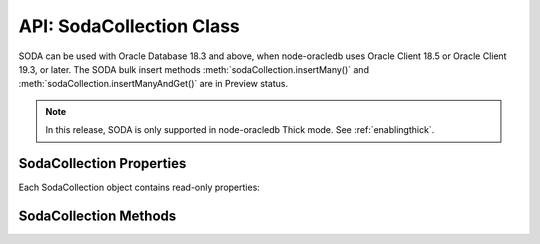 .. _sodacollectionclass:

*************************
API: SodaCollection Class
*************************

SODA can be used with Oracle Database 18.3 and above, when node-oracledb
uses Oracle Client 18.5 or Oracle Client 19.3, or later. The SODA bulk
insert methods :meth:`sodaCollection.insertMany()` and
:meth:`sodaCollection.insertManyAndGet()`
are in Preview status.

.. note::

    In this release, SODA is only supported in node-oracledb Thick mode. See
    :ref:`enablingthick`.

.. _sodacollectionproperties:

SodaCollection Properties
=========================

Each SodaCollection object contains read-only properties:

.. attribute:: sodaCollection.metaData

    .. versionadded:: 3.0

    This read-only property is an object which contains the metaData of the
    current collection. See :ref:`SODA Client-Assigned Keys and
    Collection Metadata <sodaclientkeys>`.

    Its type was changed to Object in node-oracledb 4.0.

.. attribute:: sodaCollection.name

    .. versionadded:: 3.0

    This read-only property is a string which specifies the name of the
    current collection.

.. _sodacollectionmethods:

SodaCollection Methods
======================

.. method:: sodaCollection.createIndex()

    .. versionadded:: 3.0

    **Promise**::

        promise = createIndex(Object indexSpec);

    Creates an index on a SODA collection, to improve the performance of SODA
    query-by-examples (QBE) or enable text searches. See :ref:`sodaindexes`
    for information on indexing.

    Note that a commit should be performed before attempting to create an
    index.

    If :attr:`oracledb.autoCommit` is *true*, and ``createIndex()`` succeeds,
    then any open user transaction is committed.
    Note SODA DDL operations do not commit an open transaction the way that
    SQL always does for DDL statements.

    The parameters of the ``sodaCollection.createIndex()`` method are:

    .. _sodacollcreateindexparams:

    .. list-table-with-summary:: sodaCollection.createIndex() Parameters
        :header-rows: 1
        :class: wy-table-responsive
        :align: center
        :widths: 10 10 30
        :summary: The first column displays the parameter. The second column
          displays the data type of the parameter. The third column displays
          the description of the parameter.

        * - Parameter
          - Data Type
          - Description
        * - ``indexSpec``
          - Object
          - An object with fields as shown in the `SODA Index Specifications (Reference) <https://www.oracle.com/pls/topic/lookup?ctx=dblatest&id=GUID-00C06941-6FFD-4CEB-81B6-9A7FBD577A2C>`__ manual.

    **Callback**:

    If you are using the callback programming style::

        createIndex(Object indexSpec, function(Error error){});

    See :ref:`sodacollcreateindexparams` for information on the parameters.

    The parameters of the callback function ``function(Error error)`` are:

    .. list-table-with-summary::
        :header-rows: 1
        :class: wy-table-responsive
        :align: center
        :widths: 15 30
        :summary: The first column displays the callback function parameter.
          The second column displays the description of the parameter.

        * - Callback Function Parameter
          - Description
        * - Error ``error``
          - If ``createIndex()`` succeeds, ``error`` is NULL. If an error occurs, then ``error`` contains the error message.

    See :ref:`sodaindexes` for more information.

.. method:: sodaCollection.drop()

    .. versionadded:: 3.0

    **Promise**::

        promise = drop();

    Drops the current collection.

    An error such as *ORA-40626* will be returned and the collection will
    not be dropped if there are uncommitted writes to the collection in the
    current transaction.

    If the collection was created with mode
    :ref:`oracledb.SODA_COLL_MAP_MODE <oracledbconstantssoda>`, then
    ``drop()`` will not physically delete the database storage containing
    the collection, and won’t drop SODA indexes. Instead it will simply
    unmap the collection, making it inaccessible to SODA operations.

    If :attr:`oracledb.autoCommit` is true, and ``drop()`` succeeds,
    then any open user transaction is committed. Note
    SODA operations do not commit an open transaction the way that SQL
    always does for DDL statements.

    If the collection was created with custom metadata changing the key
    assignment method to SEQUENCE, the ``drop()`` method will not delete the
    underlying Oracle sequence. This is in case it was created outside SODA.
    To drop the sequence, use the SQL command DROP SEQUENCE after ``drop()``
    has completed.

    Note you should never use SQL DROP TABLE command on the database table
    underlying a collection. This will not clean up SODA’s metadata. If you
    do accidentally execute DROP SQL, you should cleanup the metadata with
    ``drop()`` or execute the SQL statement:
    ``SELECT DBMS_SODA.DROP_COLLECTION('myCollection') FROM DUAL;``.

    **Callback**:

    If you are using the callback programming style::

        drop(function(Error error, Object result){});

    .. _sodacolldropcallback:

    The parameters of the callback function
    ``function(Error error, Object result)`` are:

    .. list-table-with-summary::
        :header-rows: 1
        :class: wy-table-responsive
        :align: center
        :widths: 15 30
        :summary: The first column displays the callback function parameter.
          The second column displays the description of the parameter.

        * - Callback Function Parameter
          - Description
        * - Error ``error``
          - If ``drop()`` succeeds, ``error`` is NULL. It is not an error if the collection does not exist. If an error occurs, then ``error`` contains the error message.
        * - Object ``result``
          - The ``result`` object contains one attribute::

              Boolean dropped

            If the drop operation succeeded, ``dropped`` will be *true*. If no collection was found, ``dropped`` will be *false*.

.. method:: sodaCollection.dropIndex()

    .. versionadded:: 3.0

    **Promise**::

        promise = dropIndex(String indexName [, Object options]);

    Drops the specified index.

    If :attr:`oracledb.autoCommit` is *true*, and ``dropIndex()`` succeeds,
    then any open user transaction is committed.
    Note SODA operations do not commit an open transaction the way that SQL
    always does for DDL statements.

    The parameters of the ``sodaCollection.dropIndex()`` method are:

    .. _sodacolldropindexparams:

    .. list-table-with-summary:: sodaCollection.dropIndex() Parameters
        :header-rows: 1
        :class: wy-table-responsive
        :align: center
        :widths: 10 10 30
        :summary: The first column displays the parameter. The second column
          displays the data type of the parameter. The third column displays
          the description of the parameter.

        * - Parameter
          - Data Type
          - Description
        * - ``indexName``
          - String
          - Name of the index to be dropped.
        * - ``options``
          - Object
          - The ``options`` parameter can have the following attribute::

              Boolean force

            Setting ``force`` to *true* forces dropping of a JSON Search index or Spatial index if the underlying Oracle Database domain index does not permit normal dropping. See `DROP INDEX <https://www.oracle.com/pls/topic/lookup?ctx=dblatest&id=GUID-F60F75DF-2866-4F93-BB7F-8FCE64BF67B6>`__.

    **Callback**:

    If you are using the callback programming style::

        dropIndex(String indexName [, Object options], function(Error error, Object result){});

    See :ref:`sodacolldropindexparams` for information on the ``indexName``
    and ``options`` parameters.

    The parameters of the callback function
    ``function(Error error, Object result)`` are:

    .. list-table-with-summary::
        :header-rows: 1
        :class: wy-table-responsive
        :align: center
        :widths: 15 30
        :summary: The first column displays the callback function parameter.
          The second column displays the description of the parameter.

        * - Callback Function Parameter
          - Description
        * - Error ``error``
          - If ``dropIndex()`` succeeds, ``error`` is NULL. It is not an error if the index does not exist. If an error occurs, then ``error`` contains the error message.
        * - Object ``result``
          - If dropping the index succeeded, ``dropped`` will be *true*. If no index was found, ``dropped`` will be *false*.

    See :ref:`sodaindexes` for an example.

.. method:: sodaCollection.find()

    .. versionadded:: 3.0

    .. code-block:: javascript

        find()

    The synchronous ``find()`` method is used to locate and order a set of
    SODA documents for retrieval, replacement, or removal. It creates and
    returns a :ref:`SodaOperation <sodaoperationclass>` object which is used
    via method chaining with non-terminal and terminal methods described
    below. Note that SodaOperation is an internal object whose attributes
    should not be accessed directly.

    Returns a :ref:`SodaOperation <sodaoperationclass>` object.

    **Example**

    .. code-block:: javascript

        documents = await collection.find().filter({"address.city": "Melbourne", "salary": {"$gt": 500000}}).getDocuments();

    See :ref:`Simple Oracle Document Access (SODA) <sodaoverview>` for more
    examples.

.. method:: sodaCollection.getDataGuide()

    .. versionadded:: 3.0

    **Promise**::

        promise = getDataGuide();

    Infers the schema of a collection of JSON documents at the current time.
    A `JSON data guide <https://www.oracle.com/pls/topic/lookup?ctx=db
    latest&id=GUID-219FC30E-89A7-4189-BC36-7B961A24067C>`__
    shows details like the JSON property names, data types and lengths. It
    is useful for exploring the schema of a collection. The data guide is
    represented as JSON content in a :ref:`SodaDocument <sodadocumentclass>`.

    This method is supported for JSON-only collections which have a
    :meth:`JSON Search index <sodaCollection.createIndex()>` where the
    “dataguide” option is “on”. An error will be returned if a data guide
    cannot be created.

    A data guide is a best effort heuristic and should not be used as a
    schema to validate new JSON documents. The data guide is always
    additive, and does not update itself when documents are deleted. There
    are some limits such as the maximum number of children under one node,
    and the maximum length of a path.

    If :attr:`oracledb.autoCommit` is *true*, and ``getDataGuide()``
    succeeds, then any open user transaction is committed.

    **Callback**:

    If you are using the callback programming style::

        getDataGuide(function(Error error, SodaDocument document){});

    The parameters of the callback function
    ``function(Error error, SodaDocument document)`` are:

    .. list-table-with-summary::
        :header-rows: 1
        :class: wy-table-responsive
        :align: center
        :widths: 15 30
        :summary: The first column displays the callback function parameter.
          The second column displays the description of the parameter.

        * - Callback Function Parameter
          - Description
        * - Error ``error``
          - If ``getDataGuide()`` succeeds, ``error`` is NULL. It is not an error if no document is replaced. If an error occurs, then ``error`` contains the error message.
        * - SodaDocument ``document``
          - The SodaDocument containing JSON content which can be accessed from the document as normal with :meth:`sodaDocument.getContents()`, :meth:`sodaDocument.getContentAsString()`, or :meth:`sodaDocument.getContentAsBuffer()`.

.. method:: sodaCollection.insertMany()

    .. versionadded:: 4.0

    **Promise**::

        promise = insertMany(Array newDocumentContentArray);
        promise = insertMany(Array newSodaDocumentArray);

    This is similar to :meth:`~sodaCollection.insertOne()` however it
    accepts an array of the Objects or SodaDocuments that ``insertOne()``
    accepts. When inserting multiple documents, using ``insertMany()`` is
    recommended in preference to ``insertOne()``.

    If an error occurs, the offset attribute on the :ref:`Error
    objects <errorobj>` will contain the number of documents that were
    successfully inserted. Subsequent documents in the input array will not
    be inserted.

    This method is in Preview status and should not be used in production.

    It requires Oracle Client 18.5 or higher.

    **Callback**:

    If you are using the callback programming style::

        insertMany(Array newDocumentContentArray, function(Error error){});
        insertMany(Array newSodaDocumentArray, function(Error error){});

.. method:: sodaCollection.insertManyAndGet()

    .. versionadded:: 4.0

    **Promise**::

        promise = insertManyAndGet(Array newDocumentContentArray [, Object options ]);
        promise = insertManyAndGet(Array newSodaDocumentArray [, Object options ]);

    Similar to :meth:`sodaCollection.insertMany()` but
    also returns an array of the inserted documents so system managed
    properties, such as the keys (in default collections), can be found.
    Content itself is not returned for performance reasons. When inserting
    multiple documents, using ``insertManyAndGet()`` is recommended in
    preference to ``insertOneAndGet()``.

    The ``options`` object can have one string property ``hint``. Hints are
    strings without SQL comment characters, for example
    ``{ hint: "MONITOR" }``. Use only the hint ``"MONITOR"`` (turn on
    monitoring) or ``"NO_MONITOR"`` (turn off monitoring). See the Oracle
    Database SQL Tuning Guide documentation `MONITOR and NO_MONITOR
    Hints <https://www.oracle.com/pls/topic/lookup?ctx=dblatest&id=GUID-
    19E0F73C-A959-41E4-A168-91E436DEE1F1>`__ and `Monitoring Database
    Operations <https://www.oracle.com/pls/topic/lookup?ctx=dblatest&id=GUID
    -C941CE9D-97E1-42F8-91ED-4949B2B710BF>`__ for more information.

    This method is in Preview status and should not be used in production.

    It requires Oracle Client 18.5 or higher. Use of the ``hint`` property
    requires Oracle Client 21.3 or higher (or Oracle Client 19 from 19.11).

    This method accepts an options parameter from node-oracledb 5.2 onwards.

    **Callback**:

    If you are using the callback programming style::

        insertManyAndGet(Array newDocumentContentArray [, Object options ], function(Error error, Array SodaDocuments){});
        insertManyAndGet(Array newSodaDocumentArray [, Object options ], function(Error error, Array SodaDocuments){});

.. method:: sodaCollection.insertOne()

    .. versionadded:: 3.0

    **Promise**::

        promise = insertOne(Object newDocumentContent);
        promise = insertOne(SodaDocument newSodaDocument);

    Inserts a given document to the collection. The input document can be
    either a JavaScript object representing the data content, or it can be
    an existing :ref:`SodaDocument <sodadocumentclass>`.

    If :attr:`oracledb.autoCommit` is *true*, and ``insertOne()`` succeeds,
    then the new document and any open transaction on the connection is
    committed.

    The following examples are equivalent::

        newDocumentContent = {name: "Alison"};
        await sodaCollection.insertOne(newDocumentContent);

    and::

        newDocumentContent = {name: "Alison"};
        doc = sodaDatabase.createDocument(newDocumentContent);
        await sodaCollection.insertOne(doc);

    The parameters of the ``sodaCollection.insertOne()`` method are:

    .. _sodacollinsertoneparams:

    .. list-table-with-summary:: sodaCollection.insertOne() Parameters
        :header-rows: 1
        :class: wy-table-responsive
        :align: center
        :widths: 10 10 30
        :summary: The first column displays the parameter. The second column
          displays the data type of the parameter. The third column displays
          the description of the parameter.

        * - Parameter
          - Data Type
          - Description
        * - ``newDocumentContent`` or ``newSodaDocument``
          - Object or SodaDocument
          - The document to insert.

            Passed as a simple JavaScript object, the value is interpreted as JSON document content. Other document components (key, version, etc.) will be auto-generated by SODA during insert. The media type will be set to “application/json”.

            Alternatively, a :ref:`SodaDocument <sodadocumentclass>` can be passed. The ``content`` and ``mediaType`` supplied in the SodaDocument will be used. The ``key``, if set, will also be used if collection has client-assigned keys. Other components in the input SodaDocument, such as version and last-modified, will be ignored and auto-generated values will be used instead.

    **Callback**:

    If you are using the callback programming style::

        insertOne(Object newDocumentContent, function(Error error){});
        insertOne(SodaDocument newSodaDocument, function(Error error){});

    See :ref:`sodacollinsertoneparams` for information on the
    ``newDocumentContent`` or ``SodaDocument`` parameters.

    The parameters of the callback function ``function(Error error)`` are:

    .. list-table-with-summary::
        :header-rows: 1
        :class: wy-table-responsive
        :align: center
        :widths: 15 30
        :summary: The first column displays the callback function parameter.
          The second column displays the description of the parameter.

        * - Callback Function Parameter
          - Description
        * - Error ``error``
          - If ``insertOne()`` succeeds, ``error`` is NULL. If an error occurs, then ``error`` contains the error message.

.. method:: sodaCollection.insertOneAndGet()

    .. versionadded:: 3.0

    **Promise**::

        promise = insertOneAndGet(Object newDocumentContent [, Object options ]);
        promise = insertOneAndGet(SodaDocument newSodaDocument [, Object options ]);

    Inserts a document in a collection similar to
    :meth:`sodaCollection.insertOne()`, but also
    returns the result document which contains all
    :ref:`SodaDocument <sodadocumentclass>` components (key, version, etc.)
    except for content. Content itself is not returned for performance
    reasons.

    If you want to insert the document again, use the original
    ``newDocumentContent`` or ``newSodaDocument``. Alternatively construct a
    new object from the returned document and add content.

    The ``options`` object can have one string property ``hint``. Hints are
    strings without SQL comment characters, for example
    ``{ hint: "MONITOR" }``. Use only the hint ``"MONITOR"`` (turn on
    monitoring) or ``"NO_MONITOR"`` (turn off monitoring). See the Oracle
    Database SQL Tuning Guide documentation `MONITOR and NO_MONITOR
    Hints <https://www.oracle.com/pls/topic/lookup?ctx=dblatest&id=GUID
    -19E0F73C-A959-41E4-A168-91E436DEE1F1>`__ and `Monitoring Database
    Operations <https://www.oracle.com/pls/topic/lookup?ctx=dblatest&id=GUID
    -C941CE9D-97E1-42F8-91ED-4949B2B710BF>`__ for more information.

    If :attr:`oracledb.autoCommit` is *true*, and ``insertOneAndGet()``
    succeeds, then any open transaction on the connection is committed.

    This method accepts an options parameter from node-oracledb 5.2 onwards.
    Use of the ``hint`` property requires Oracle Client 21.3 or higher (or
    Oracle Client 19 from 19.11).

    The parameters of the ``sodaCollection.insertOneAndGet()`` method are:

    .. _insertoneandget:

    .. list-table-with-summary:: sodaCollection.insertOneAndGet() Parameters
        :header-rows: 1
        :class: wy-table-responsive
        :align: center
        :widths: 10 10 30
        :summary: The first column displays the parameter. The second column
          displays the data type of the parameter. The third column displays
          the description of the parameter.

        * - Parameter
          - Data Type
          - Description
        * - ``newDocumentContent`` or ``newSodaDocument``
          - Object or SodaDocument
          - The document to insert. For related documentation, see :meth:`sodaCollection.insertOne()`.

    **Callback**:

    If you are using the callback programming style::

        insertOneAndGet(Object newDocumentContent [, Object options ], function(Error error, SodaDocument document){});
        insertOneAndGet(SodaDocument newSodaDocument [, Object options ], function(Error error, SodaDocument document){});

    See :ref:`insertoneandget` for information on the ``newDocumentContent`` or
    ``newSodaDocument`` parameter.

    The parameters of the callback function
    ``function(Error error, SodaDocument document)`` are:

    .. list-table-with-summary::
        :header-rows: 1
        :class: wy-table-responsive
        :align: center
        :widths: 15 30
        :summary: The first column displays the callback function parameter.
          The second column displays the description of the parameter.

        * - Callback Function Parameter
          - Description
        * - Error ``error``
          - If ``insertOne()`` succeeds, ``error`` is NULL. If an error occurs, then ``error`` contains the error message.
        * - SodaDocument ``document``
          - A result :ref:`SodaDocument <sodadocumentclass>` that is useful for finding the system generated key and other metadata of the newly inserted document.

            Note for performance reasons, ``document`` will not have document content and cannot itself be passed directly to SODA insert or replace methods.

.. method:: sodaCollection.listIndexes()

    .. versionadded:: 6.2

    **Promise:**::

        promise = listIndexes();

    Retrieves all the indexes from a SODA collection. This method returns an
    array of objects that contains the index specifications.

    This method requires Oracle Client 21.3 or later (or Oracle Client 19 from
    19.13).

    **Callback:**

    If you are using the callback programming style::

        listIndexes(function(Error error, Array listIndexes){});

    The parameters of the callback function
    ``function(Error error, Array listIndexes)`` are:

    .. list-table-with-summary::
        :header-rows: 1
        :class: wy-table-responsive
        :align: center
        :widths: 15 30
        :summary: The first column displays the callback function parameter.
          The second column displays the description of the parameter.

        * - Callback Function Parameter
          - Description
        * - Error ``error``
          - If ``listIndexes()`` succeeds, ``error`` is NULL. If an error occurs, then ``error`` contains the error message.
        * - Array ``listIndexes``
          - An array of objects, each containing the index specifications of the SODA collection.

    See :ref:`Retrieving All Index Specifications <listindexes>` for an example.

.. method:: sodaCollection.save()

    .. versionadded:: 5.0

    **Promise**::

        promise = save(SodaDocument newSodaDocument);

    This method behaves like :meth:`sodaCollection.insertOne()`
    with the exception that if a document with the same
    key already exists, then it is updated instead.

    The collection must use :ref:`client-assigned keys <sodaclientkeys>`
    keys, which is why ``save()`` accepts only a
    :ref:`SodaDocument <sodadocumentclass>`, unlike ``insertOne()``. If the
    collection is not configured with client-assigned keys, then the
    behavior is exactly the same as ``sodaCollection.insertOne()``.

    It requires Oracle Client 19.9 or later, and Oracle Database 18.3 or
    later.

    **Callback**:

    If you are using the callback programming style::

        save(SodaDocument newSodaDocument, function(Error error){});

.. method:: sodaCollection.saveAndGet()

    .. versionadded:: 5.0

    **Promise**::

        promise = saveAndGet(SodaDocument newSodaDocument [, Object options ]);

    This method behaves like :meth:`sodaCollection.insertOneAndGet()` with
    the exception that if a document with the same key already exists, then
    it is updated instead.

    The collection must use :ref:`client-assigned keys <sodaclientkeys>` keys,
    which is why ``saveAndGet()`` accepts only a
    :ref:`SodaDocument <sodadocumentclass>`, unlike ``insertOneAndGet()``. If
    the collection is not configured with client-assigned keys, then the
    behavior is exactly the same as ``sodaCollection.insertOneAndGet()``.

    The ``options`` object can have one string property ``hint``. Hints are
    strings without SQL comment characters, for example
    ``{ hint: "MONITOR" }``. Use only the hint ``"MONITOR"`` (turn on
    monitoring) or ``"NO_MONITOR"`` (turn off monitoring). See the Oracle
    Database SQL Tuning Guide documentation `MONITOR and NO_MONITOR
    Hints <https://www.oracle.com/pls/topic/lookup?ctx=dblatest&id=GUID-
    19E0F73C-A959-41E4-A168-91E436DEE1F1>`__ and `Monitoring Database
    Operations <https://www.oracle.com/pls/topic/lookup?ctx=dblatest&id=GUID
    -C941CE9D-97E1-42F8-91ED-4949B2B710BF>`__ for more information.

    It requires Oracle Client 19.9 or later, and Oracle Database 18.3 or
    later. Use of the ``hint`` property requires Oracle Client 21.3 or higher
    (or Oracle Client 19 from 19.11).

    This method accepts an options parameter from node-oracledb 5.2 onwards.

    **Callback**:

    If you are using the callback programming style::

        saveAndGet(SodaDocument newSodaDocument [, Object options ], function(Error error, SodaDocument document){});

.. method:: sodaCollection.truncate()

    .. versionadded:: 5.0

    **Promise**

    ::

        promise = truncate();

    Truncates a collection, removing all documents. The collection will not
    be deleted.

    It requires Oracle Client 20 or later, and Oracle Database 18.3 or later.

    **Callback**:

    If you are using the callback programming style::

       truncate(function(Error error) {});

    The parameters of the callback function ``function(Error error)`` are:

    .. list-table-with-summary::
        :header-rows: 1
        :class: wy-table-responsive
        :align: center
        :widths: 15 30
        :summary: The first column displays the callback function parameter.
          The second column displays the description of the parameter.

        * - Callback Function Parameter
          - Description
        * - Error ``error``
          - If ``truncate()`` succeeds, ``error`` is NULL. If an error occurs, then ``error`` contains the error message.
